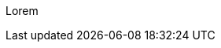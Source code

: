 :page-title       : Semigroup
:page-signed-by   : Deo Valiandro. M <valiandrod@gmail.com>
:page-layout      : default
:page-category    : fp

Lorem